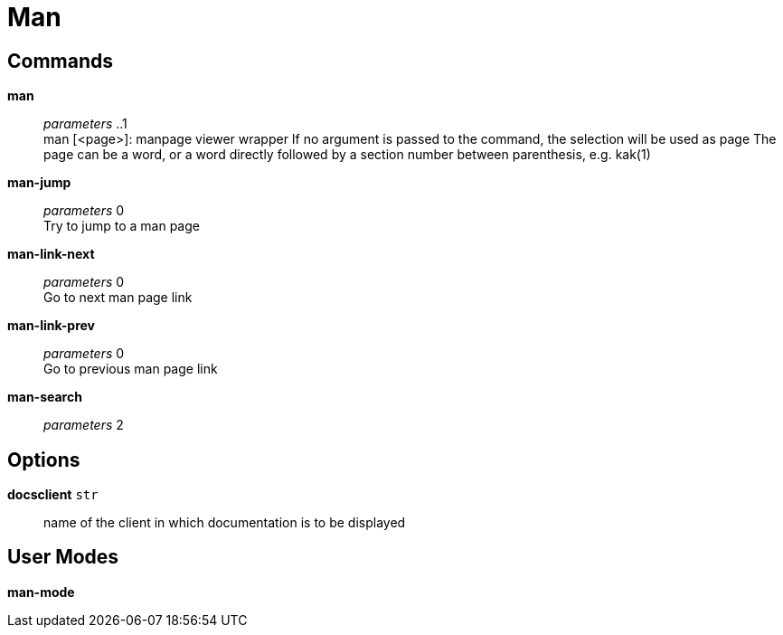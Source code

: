 = Man

== Commands

*man*::
	_parameters_ ..1 +
	man [<page>]: manpage viewer wrapper
	If no argument is passed to the command, the selection will be used as page
	The page can be a word, or a word directly followed by a section number between parenthesis, e.g. kak(1)

*man-jump*::
	_parameters_ 0 +
	Try to jump to a man page

*man-link-next*::
	_parameters_ 0 +
	Go to next man page link

*man-link-prev*::
	_parameters_ 0 +
	Go to previous man page link

*man-search*::
	_parameters_ 2 +

== Options

*docsclient* `str`::
	name of the client in which documentation is to be displayed

== User Modes

*man-mode*::
